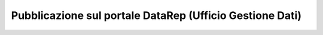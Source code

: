 Pubblicazione sul portale **DataRep** (Ufficio Gestione Dati)
-------------------------------------------------------------

